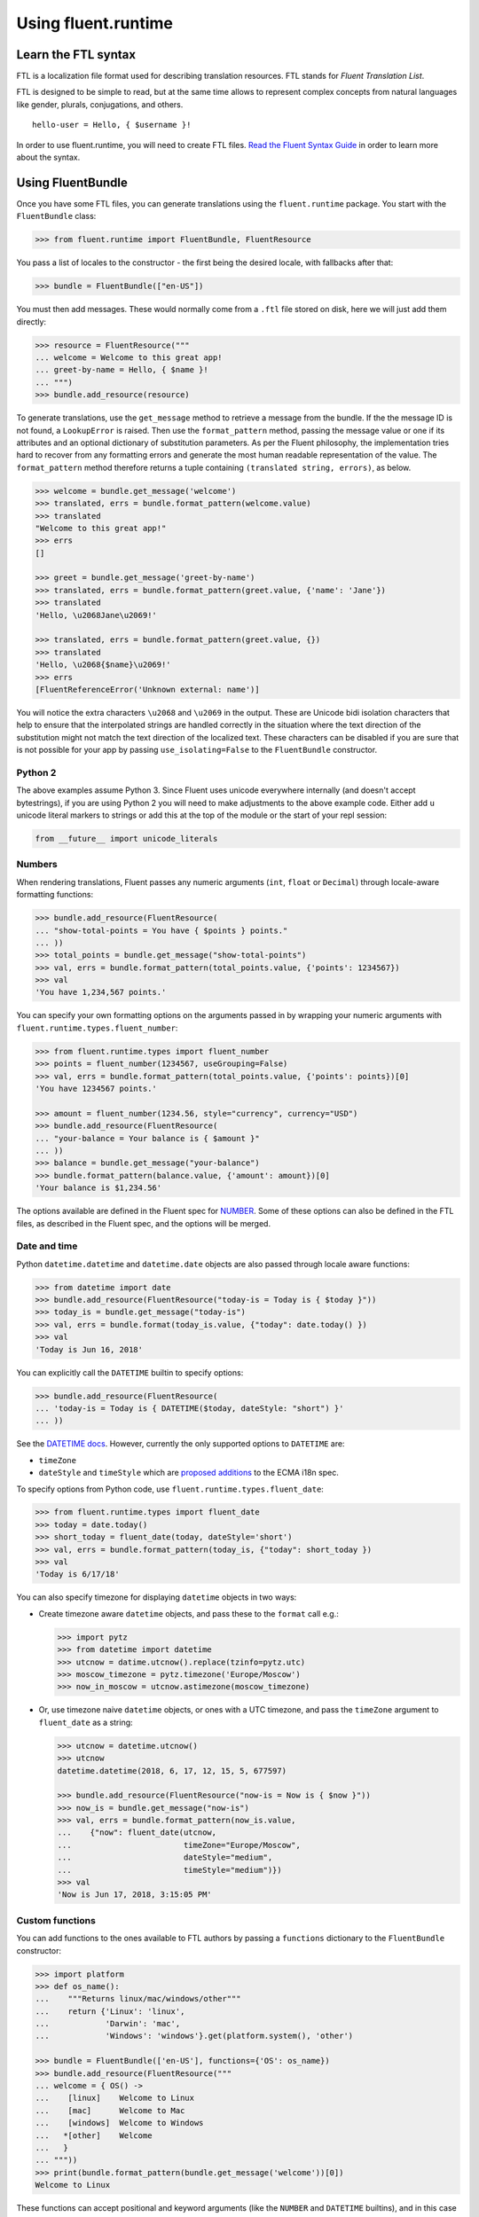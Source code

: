 Using fluent.runtime
====================

Learn the FTL syntax
--------------------

FTL is a localization file format used for describing translation
resources. FTL stands for *Fluent Translation List*.

FTL is designed to be simple to read, but at the same time allows to
represent complex concepts from natural languages like gender, plurals,
conjugations, and others.

::

    hello-user = Hello, { $username }!

In order to use fluent.runtime, you will need to create FTL files. `Read the
Fluent Syntax Guide <http://projectfluent.org/fluent/guide/>`_ in order to
learn more about the syntax.

Using FluentBundle
------------------

Once you have some FTL files, you can generate translations using the
``fluent.runtime`` package. You start with the ``FluentBundle`` class:

.. code-block:: python

    >>> from fluent.runtime import FluentBundle, FluentResource

You pass a list of locales to the constructor - the first being the
desired locale, with fallbacks after that:

.. code-block:: python

    >>> bundle = FluentBundle(["en-US"])

You must then add messages. These would normally come from a ``.ftl``
file stored on disk, here we will just add them directly:

.. code-block:: python

    >>> resource = FluentResource("""
    ... welcome = Welcome to this great app!
    ... greet-by-name = Hello, { $name }!
    ... """)
    >>> bundle.add_resource(resource)

To generate translations, use the ``get_message`` method to retrieve
a message from the bundle. If the the message ID is not found, a
``LookupError`` is raised. Then use the ``format_pattern`` method, passing
the message value or one if its attributes and an optional dictionary of
substitution parameters.  As per the Fluent philosophy, the implementation
tries hard to recover from any formatting errors and generate the most human
readable representation of the value. The ``format_pattern`` method therefore
returns a tuple containing ``(translated string, errors)``, as below.

.. code-block:: python

    >>> welcome = bundle.get_message('welcome')
    >>> translated, errs = bundle.format_pattern(welcome.value)
    >>> translated
    "Welcome to this great app!"
    >>> errs
    []

    >>> greet = bundle.get_message('greet-by-name')
    >>> translated, errs = bundle.format_pattern(greet.value, {'name': 'Jane'})
    >>> translated
    'Hello, \u2068Jane\u2069!'

    >>> translated, errs = bundle.format_pattern(greet.value, {})
    >>> translated
    'Hello, \u2068{$name}\u2069!'
    >>> errs
    [FluentReferenceError('Unknown external: name')]

You will notice the extra characters ``\u2068`` and ``\u2069`` in the
output. These are Unicode bidi isolation characters that help to ensure
that the interpolated strings are handled correctly in the situation
where the text direction of the substitution might not match the text
direction of the localized text. These characters can be disabled if you
are sure that is not possible for your app by passing
``use_isolating=False`` to the ``FluentBundle`` constructor.

Python 2
~~~~~~~~

The above examples assume Python 3. Since Fluent uses unicode everywhere
internally (and doesn't accept bytestrings), if you are using Python 2
you will need to make adjustments to the above example code. Either add
``u`` unicode literal markers to strings or add this at the top of the
module or the start of your repl session:

.. code-block:: python

    from __future__ import unicode_literals

Numbers
~~~~~~~

When rendering translations, Fluent passes any numeric arguments (``int``,
``float`` or ``Decimal``) through locale-aware formatting functions:

.. code-block:: python

    >>> bundle.add_resource(FluentResource(
    ... "show-total-points = You have { $points } points."
    ... ))
    >>> total_points = bundle.get_message("show-total-points")
    >>> val, errs = bundle.format_pattern(total_points.value, {'points': 1234567})
    >>> val
    'You have 1,234,567 points.'

You can specify your own formatting options on the arguments passed in
by wrapping your numeric arguments with
``fluent.runtime.types.fluent_number``:

.. code-block:: python

    >>> from fluent.runtime.types import fluent_number
    >>> points = fluent_number(1234567, useGrouping=False)
    >>> val, errs = bundle.format_pattern(total_points.value, {'points': points})[0]
    'You have 1234567 points.'

    >>> amount = fluent_number(1234.56, style="currency", currency="USD")
    >>> bundle.add_resource(FluentResource(
    ... "your-balance = Your balance is { $amount }"
    ... ))
    >>> balance = bundle.get_message("your-balance")
    >>> bundle.format_pattern(balance.value, {'amount': amount})[0]
    'Your balance is $1,234.56'

The options available are defined in the Fluent spec for
`NUMBER <https://projectfluent.org/fluent/guide/functions.html#number>`_.
Some of these options can also be defined in the FTL files, as described
in the Fluent spec, and the options will be merged.

Date and time
~~~~~~~~~~~~~

Python ``datetime.datetime`` and ``datetime.date`` objects are also
passed through locale aware functions:

.. code-block:: python

    >>> from datetime import date
    >>> bundle.add_resource(FluentResource("today-is = Today is { $today }"))
    >>> today_is = bundle.get_message("today-is")
    >>> val, errs = bundle.format(today_is.value, {"today": date.today() })
    >>> val
    'Today is Jun 16, 2018'

You can explicitly call the ``DATETIME`` builtin to specify options:

.. code-block:: python

    >>> bundle.add_resource(FluentResource(
    ... 'today-is = Today is { DATETIME($today, dateStyle: "short") }'
    ... ))

See the `DATETIME
docs <https://projectfluent.org/fluent/guide/functions.html#datetime>`_.
However, currently the only supported options to ``DATETIME`` are:

-  ``timeZone``
-  ``dateStyle`` and ``timeStyle`` which are `proposed
   additions <https://github.com/tc39/proposal-ecma402-datetime-style>`_
   to the ECMA i18n spec.

To specify options from Python code, use
``fluent.runtime.types.fluent_date``:

.. code-block:: python

    >>> from fluent.runtime.types import fluent_date
    >>> today = date.today()
    >>> short_today = fluent_date(today, dateStyle='short')
    >>> val, errs = bundle.format_pattern(today_is, {"today": short_today })
    >>> val
    'Today is 6/17/18'

You can also specify timezone for displaying ``datetime`` objects in two
ways:

-  Create timezone aware ``datetime`` objects, and pass these to the
   ``format`` call e.g.:

   .. code-block:: python


       >>> import pytz
       >>> from datetime import datetime
       >>> utcnow = datime.utcnow().replace(tzinfo=pytz.utc)
       >>> moscow_timezone = pytz.timezone('Europe/Moscow')
       >>> now_in_moscow = utcnow.astimezone(moscow_timezone)

-  Or, use timezone naive ``datetime`` objects, or ones with a UTC
   timezone, and pass the ``timeZone`` argument to ``fluent_date`` as a
   string:

   .. code-block:: python

       >>> utcnow = datetime.utcnow()
       >>> utcnow
       datetime.datetime(2018, 6, 17, 12, 15, 5, 677597)

       >>> bundle.add_resource(FluentResource("now-is = Now is { $now }"))
       >>> now_is = bundle.get_message("now-is")
       >>> val, errs = bundle.format_pattern(now_is.value,
       ...    {"now": fluent_date(utcnow,
       ...                        timeZone="Europe/Moscow",
       ...                        dateStyle="medium",
       ...                        timeStyle="medium")})
       >>> val
       'Now is Jun 17, 2018, 3:15:05 PM'

Custom functions
~~~~~~~~~~~~~~~~

You can add functions to the ones available to FTL authors by passing a
``functions`` dictionary to the ``FluentBundle`` constructor:

.. code-block:: python

    >>> import platform
    >>> def os_name():
    ...    """Returns linux/mac/windows/other"""
    ...    return {'Linux': 'linux',
    ...            'Darwin': 'mac',
    ...            'Windows': 'windows'}.get(platform.system(), 'other')

    >>> bundle = FluentBundle(['en-US'], functions={'OS': os_name})
    >>> bundle.add_resource(FluentResource("""
    ... welcome = { OS() ->
    ...    [linux]    Welcome to Linux
    ...    [mac]      Welcome to Mac
    ...    [windows]  Welcome to Windows
    ...   *[other]    Welcome
    ...   }
    ... """))
    >>> print(bundle.format_pattern(bundle.get_message('welcome'))[0])
    Welcome to Linux

These functions can accept positional and keyword arguments (like the
``NUMBER`` and ``DATETIME`` builtins), and in this case must accept the
following types of arguments:

-  unicode strings (i.e. ``unicode`` on Python 2, ``str`` on Python 3)
-  ``fluent.runtime.types.FluentType`` subclasses, namely:
-  ``FluentNumber`` - ``int``, ``float`` or ``Decimal`` objects passed
   in externally, or expressed as literals, are wrapped in these. Note
   that these objects also subclass builtin ``int``, ``float`` or
   ``Decimal``, so can be used as numbers in the normal way.
-  ``FluentDateType`` - ``date`` or ``datetime`` objects passed in are
   wrapped in these. Again, these classes also subclass ``date`` or
   ``datetime``, and can be used as such.
-  ``FluentNone`` - in error conditions, such as a message referring to
   an argument that hasn't been passed in, objects of this type are
   passed in.

Custom functions should not throw errors, but return ``FluentNone``
instances to indicate an error or missing data. Otherwise they should
return unicode strings, or instances of a ``FluentType`` subclass as
above.

Known limitations and bugs
~~~~~~~~~~~~~~~~~~~~~~~~~~

-  We do not yet support ``NUMBER(..., currencyDisplay="name")`` - see
   `this python-babel pull
   request <https://github.com/python-babel/babel/pull/585>`_ which
   needs to be merged and released.

- Most options to ``DATETIME`` are not yet supported. See the `MDN docs for
  Intl.DateTimeFormat
  <https://developer.mozilla.org/en-US/docs/Web/JavaScript/Reference/Global_Objects/DateTimeFormat>`_,
  the `ECMA spec for BasicFormatMatcher
  <http://www.ecma-international.org/ecma-402/1.0/#BasicFormatMatcher>`_ and the
  `Intl.js polyfill
  <https://github.com/andyearnshaw/Intl.js/blob/master/src/12.datetimeformat.js>`_.

Help with the above would be welcome!
